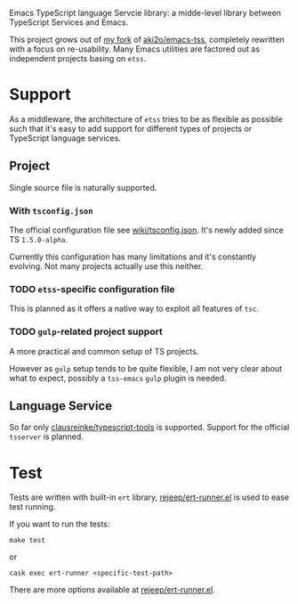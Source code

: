 Emacs TypeScript language Servcie library: a midde-level library between
TypeScript Services and Emacs.

This project grows out of [[https://github.com/carltonf/emacs-tss][my fork]] of [[https://github.com/aki2o/emacs-tss][aki2o/emacs-tss]], completely rewritten with
a focus on re-usability. Many Emacs utilities are factored out as independent
projects basing on =etss=.

* Support
As a middleware, the architecture of =etss= tries to be as flexible as possible
such that it's easy to add support for different types of projects or TypeScript
language services.

** Project
Single source file is naturally supported.
*** With =tsconfig.json=

The official configuration file see [[https://github.com/Microsoft/TypeScript/wiki/tsconfig.json][wiki/tsconfig.json]]. It's newly added since TS =1.5.0-alpha=.

Currently this configuration has many limitations and it's constantly evolving.
Not many projects actually use this neither.

*** TODO =etss=-specific configuration file
This is planned as it offers a native way to exploit all features of =tsc=.

*** TODO =gulp=-related project support
A more practical and common setup of TS projects.

However as =gulp= setup tends to be quite flexible, I am not very clear about
what to expect, possibly a =tss-emacs= =gulp= plugin is needed.

** Language Service
So far only [[https://github.com/clausreinke/typescript-tools][clausreinke/typescript-tools]] is supported. Support for the official
=tsserver= is planned.


* Test
Tests are written with built-in =ert= library, [[https://github.com/rejeep/ert-runner.el][rejeep/ert-runner.el]] is used to
ease test running.

If you want to run the tests:
: make test
or
: cask exec ert-runner <specific-test-path>

There are more options available at [[https://github.com/rejeep/ert-runner.el][rejeep/ert-runner.el]].
